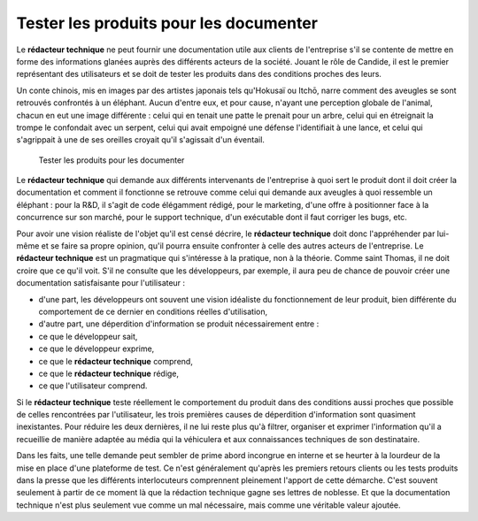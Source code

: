 .. Copyright 2011-2014 Olivier Carrère
.. Cette œuvre est mise à disposition selon les termes de la licence Creative
.. Commons Attribution - Pas d'utilisation commerciale - Partage dans les mêmes
.. conditions 4.0 international.

.. code review: no

.. _tester-les-produits-pour-les-documenter:

Tester les produits pour les documenter
=======================================

Le **rédacteur technique** ne peut fournir une documentation utile aux clients
de l'entreprise s'il se contente de mettre en forme des informations glanées
auprès des différents acteurs de la société. Jouant le rôle de Candide, il est
le premier représentant des utilisateurs et se doit de tester les produits dans
des conditions proches des leurs.

Un conte chinois, mis en images par des artistes japonais tels qu'Hokusaï ou
Itchō, narre comment des aveugles se sont retrouvés confrontés à un
éléphant. Aucun d'entre eux, et pour cause, n'ayant une perception globale de
l'animal, chacun en eut une image différente : celui qui en tenait une patte le
prenait pour un arbre, celui qui en étreignait la trompe le confondait avec un
serpent, celui qui avait empoigné une défense l'identifiait à une lance, et
celui qui s'agrippait à une de ses oreilles croyait qu'il s'agissait d'un
éventail.

.. figure:: graphics/hanabusa-itcho.jpg

   Tester les produits pour les documenter

Le **rédacteur technique** qui demande aux différents intervenants de
l'entreprise à quoi sert le produit dont il doit créer la documentation et
comment il fonctionne se retrouve comme celui qui demande aux aveugles à quoi
ressemble un éléphant : pour la R&D, il s'agit de code élégamment rédigé,
pour le marketing, d'une offre à positionner face à la concurrence sur son
marché, pour le support technique, d'un exécutable dont il faut corriger les
bugs, etc.

Pour avoir une vision réaliste de l'objet qu'il est censé décrire, le
**rédacteur technique** doit donc l'appréhender par lui-même et se faire sa
propre opinion, qu'il pourra ensuite confronter à celle des autres acteurs de
l'entreprise.  Le **rédacteur technique** est un pragmatique qui s'intéresse à
la pratique, non à la théorie. Comme saint Thomas, il ne doit croire que ce
qu'il voit. S'il ne consulte que les développeurs, par exemple, il aura peu de
chance de pouvoir créer une documentation satisfaisante pour l'utilisateur :

- d'une part, les développeurs ont souvent une vision idéaliste du
  fonctionnement de leur produit, bien différente du comportement de ce dernier
  en conditions réelles d'utilisation,

- d'autre part, une déperdition d'information se produit nécessairement entre :

- ce que le développeur sait,

- ce que le développeur exprime,

- ce que le **rédacteur technique** comprend,

- ce que le **rédacteur technique** rédige,

- ce que l'utilisateur comprend.

Si le **rédacteur technique** teste réellement le comportement du produit dans
des conditions aussi proches que possible de celles rencontrées par
l'utilisateur, les trois premières causes de déperdition d'information sont
quasiment inexistantes. Pour réduire les deux dernières, il ne lui reste plus
qu'à filtrer, organiser et exprimer l'information qu'il a recueillie de manière
adaptée au média qui la véhiculera et aux connaissances techniques de son
destinataire.

Dans les faits, une telle demande peut sembler de prime abord incongrue en
interne et se heurter à la lourdeur de la mise en place d'une plateforme de
test. Ce n'est généralement qu'après les premiers retours clients ou les tests
produits dans la presse que les différents interlocuteurs comprennent pleinement
l'apport de cette démarche. C'est souvent seulement à partir de ce moment là que
la rédaction technique gagne ses lettres de noblesse. Et que la documentation
technique n'est plus seulement vue comme un mal nécessaire, mais comme une
véritable valeur ajoutée.

.. text review: no
